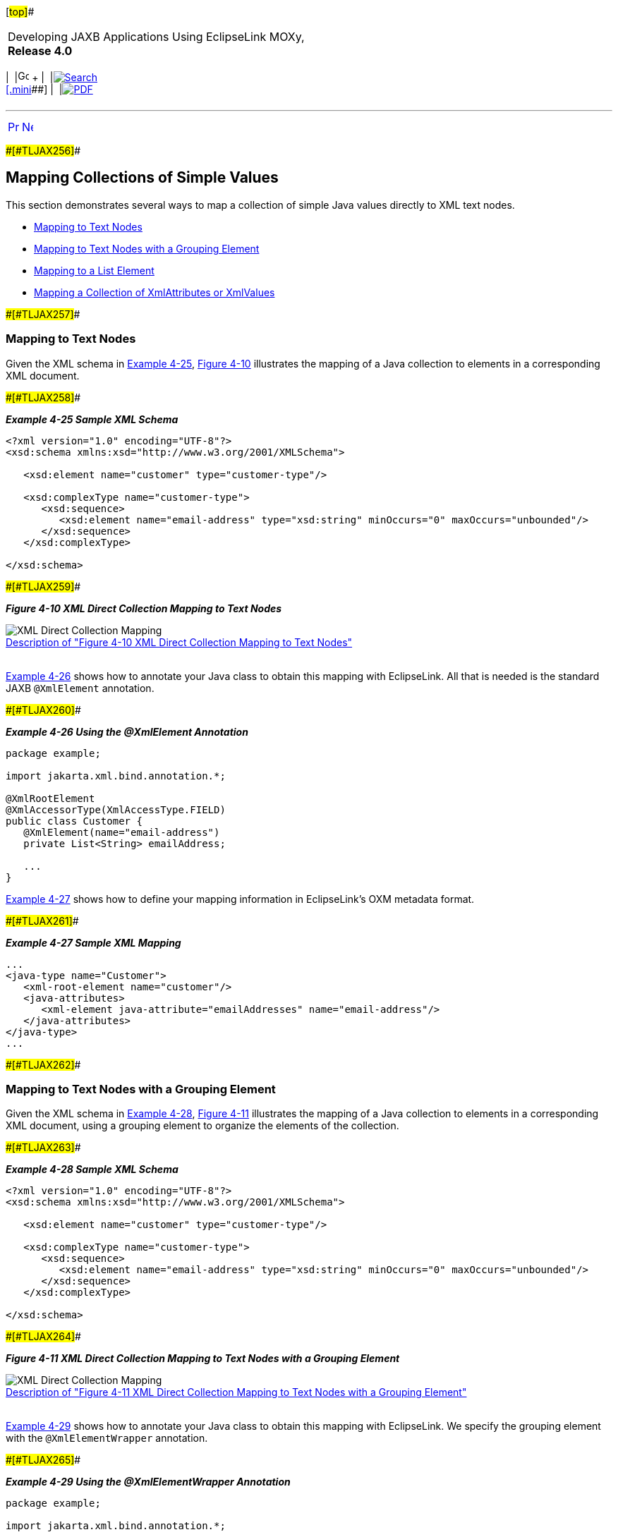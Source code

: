 [[cse]][#top]##

[width="100%",cols="<50%,>50%",]
|===
a|
Developing JAXB Applications Using EclipseLink MOXy, *Release 4.0* +

a|
[width="99%",cols="20%,^16%,16%,^16%,16%,^16%",]
|===
|  |image:../../dcommon/images/contents.png[Go To Table Of
Contents,width=16,height=16] + | 
|link:../../[image:../../dcommon/images/search.png[Search] +
[.mini]##] | 
|link:../eclipselink_moxy.pdf[image:../../dcommon/images/pdf_icon.png[PDF]]
|===

|===

'''''

[cols="^,^,",]
|===
|link:simple_values001.htm[image:../../dcommon/images/larrow.png[Previous,width=16,height=16]]
|link:simple_values003.htm[image:../../dcommon/images/rarrow.png[Next,width=16,height=16]]
| 
|===

[#CHDHEDHA]####[#TLJAX256]####

== Mapping Collections of Simple Values

This section demonstrates several ways to map a collection of simple
Java values directly to XML text nodes.

* link:#CHDEBEAH[Mapping to Text Nodes]
* link:#CHDHHIBD[Mapping to Text Nodes with a Grouping Element]
* link:#CHDIHAGJ[Mapping to a List Element]
* link:#CHDDGGJC[Mapping a Collection of XmlAttributes or XmlValues]

[#CHDEBEAH]####[#TLJAX257]####

=== Mapping to Text Nodes

Given the XML schema in link:#CHDJIJBH[Example 4-25],
link:#CHDBIDCE[Figure 4-10] illustrates the mapping of a Java collection
to elements in a corresponding XML document.

[#CHDJIJBH]####[#TLJAX258]####

*_Example 4-25 Sample XML Schema_*

[source,oac_no_warn]
----
<?xml version="1.0" encoding="UTF-8"?>
<xsd:schema xmlns:xsd="http://www.w3.org/2001/XMLSchema">
 
   <xsd:element name="customer" type="customer-type"/>
 
   <xsd:complexType name="customer-type">
      <xsd:sequence>
         <xsd:element name="email-address" type="xsd:string" minOccurs="0" maxOccurs="unbounded"/>
      </xsd:sequence>
   </xsd:complexType>
 
</xsd:schema>
 
----

[#CHDBIDCE]####[#TLJAX259]####

*_Figure 4-10 XML Direct Collection Mapping to Text Nodes_*

image:img/dc.gif[XML Direct Collection
Mapping,title="XML Direct Collection Mapping"] +
link:img_text/dc.htm[Description of "Figure 4-10 XML Direct Collection
Mapping to Text Nodes"] +
 +

link:#CHDBHGHJ[Example 4-26] shows how to annotate your Java class to
obtain this mapping with EclipseLink. All that is needed is the standard
JAXB `@XmlElement` annotation.

[#CHDBHGHJ]####[#TLJAX260]####

*_Example 4-26 Using the @XmlElement Annotation_*

[source,oac_no_warn]
----
package example;
 
import jakarta.xml.bind.annotation.*;
 
@XmlRootElement
@XmlAccessorType(XmlAccessType.FIELD)
public class Customer {
   @XmlElement(name="email-address")
   private List<String> emailAddress;
 
   ...
}
 
----

link:#CHDGCGDF[Example 4-27] shows how to define your mapping
information in EclipseLink's OXM metadata format.

[#CHDGCGDF]####[#TLJAX261]####

*_Example 4-27 Sample XML Mapping_*

[source,oac_no_warn]
----
...
<java-type name="Customer">
   <xml-root-element name="customer"/>
   <java-attributes>
      <xml-element java-attribute="emailAddresses" name="email-address"/>
   </java-attributes>
</java-type>
...
 
----

[#CHDHHIBD]####[#TLJAX262]####

=== Mapping to Text Nodes with a Grouping Element

Given the XML schema in link:#CHDBDBEH[Example 4-28],
link:#CHDDEJFD[Figure 4-11] illustrates the mapping of a Java collection
to elements in a corresponding XML document, using a grouping element to
organize the elements of the collection.

[#CHDBDBEH]####[#TLJAX263]####

*_Example 4-28 Sample XML Schema_*

[source,oac_no_warn]
----
<?xml version="1.0" encoding="UTF-8"?>
<xsd:schema xmlns:xsd="http://www.w3.org/2001/XMLSchema">
 
   <xsd:element name="customer" type="customer-type"/>
 
   <xsd:complexType name="customer-type">
      <xsd:sequence>
         <xsd:element name="email-address" type="xsd:string" minOccurs="0" maxOccurs="unbounded"/>
      </xsd:sequence>
   </xsd:complexType>
 
</xsd:schema>
 
----

[#CHDDEJFD]####[#TLJAX264]####

*_Figure 4-11 XML Direct Collection Mapping to Text Nodes with a
Grouping Element_*

image:img/dcge.gif[XML Direct Collection
Mapping,title="XML Direct Collection Mapping"] +
link:img_text/dcge.htm[Description of "Figure 4-11 XML Direct Collection
Mapping to Text Nodes with a Grouping Element"] +
 +

link:#CHDBHBIF[Example 4-29] shows how to annotate your Java class to
obtain this mapping with EclipseLink. We specify the grouping element
with the `@XmlElementWrapper` annotation.

[#CHDBHBIF]####[#TLJAX265]####

*_Example 4-29 Using the @XmlElementWrapper Annotation_*

[source,oac_no_warn]
----
package example;
 
import jakarta.xml.bind.annotation.*;
 
@XmlRootElement
@XmlAccessorType(XmlAccessType.FIELD)
public class Customer {
   @XmlElement(name="email-address")
   @XmlElementWrapper(name="email-addresses")
   private List<String> emailAddresses;
 
   ...
}
 
----

link:#CHDFCAGG[Example 4-30] shows how to define your mapping
information in EclipseLink's OXM metadata format.

[#CHDFCAGG]####[#TLJAX266]####

*_Example 4-30 Sample XML Mapping_*

[source,oac_no_warn]
----
...
<java-type name="Customer">
   <xml-root-element name="customer"/>
   <java-attributes>
      <xml-element java-attribute="emailAddresses" name="email-address">
         <xml-element-wrapper name="email-addresses"/>
      </xml-element>
   </java-attributes>
</java-type>
...
 
----

[#CHDIHAGJ]####[#TLJAX267]####

=== Mapping to a List Element

Given the XML schema in link:#CHDGBCBI[Example 4-31],
link:#CHDGBHHE[Figure 4-12] illustrates a mapping to an `xsd:list` type
in a corresponding XML document. Using this mapping, you can represent
the collection of simple Java objects as a `String` of white space
delimited tokens in XML. Here, the tasks list contains three entries:
*Design*, *Code* and *Test*.

[#CHDGBCBI]####[#TLJAX268]####

*_Example 4-31 Sample XML Schema_*

[source,oac_no_warn]
----
<?xml version="1.0" encoding="UTF-8"?>
<xsd:schema xmlns:xsd="http://www.w3.org/2001/XMLSchema">
 
   <xsd:element name="employee" type="employee-type"/>
 
   <xsd:complexType name="employee-type">
      <xsd:sequence>
         <xsd:element name="tasks" type="tasks-type"/>
      </xsd:sequence>
   </xsd:complexType>
 
   <xsd:simpleType name="tasks-type">
      <xsd:list itemType="xsd:string"/>
   </xsd:simpleType>
 
</xsd:schema>
 
----

[#CHDGBHHE]####[#TLJAX269]####

*_Figure 4-12 XML Direct Mapping to a List Field_*

image:img/dcxmstn.gif[XMLDirect Mapping to a List
Field,title="XMLDirect Mapping to a List Field"] +
link:img_text/dcxmstn.htm[Description of "Figure 4-12 XML Direct Mapping
to a List Field"] +
 +

link:#CHDHDGFF[Example 4-32] shows how to annotate your Java class to
obtain this mapping with EclipseLink.

[#CHDHDGFF]####[#TLJAX270]####

*_Example 4-32 Using the @XmlList Annotation_*

[source,oac_no_warn]
----
package example;
 
import jakarta.xml.bind.annotation.*;
 
@XmlRootElement
@XmlAccessorType(XmlAccessType.FIELD)
public class Employee {
   @XmlList
   private List<String> tasks;
 
   ...
}
 
----

link:#CHDEIEDI[Example 4-33] shows how to define your mapping
information in EclipseLink's OXM metadata format.

[#CHDEIEDI]####[#TLJAX271]####

*_Example 4-33 Sample XML Mapping_*

[source,oac_no_warn]
----
...
<java-type name="Employee">
   <xml-root-element name="employee"/>
   <java-attributes>
      <xml-element java-attribute="tasks" xml-list="true"/>
   </java-attributes>
</java-type>
...
 
----

[#CHDDGGJC]####[#TLJAX272]####

=== Mapping a Collection of XmlAttributes or XmlValues

`@XmlList` can also be used in conjunction with `@XmlAttribute` or
`@XmlValue`, as shown in link:#CHDGGBBB[Example 4-34]. The collection
will be represented as a space-separated string in the attribute.

[#CHDGGBBB]####[#TLJAX273]####

*_Example 4-34 Java Annotations_*

[source,oac_no_warn]
----
package example;
 
import jakarta.xml.bind.annotation.*;
 
@XmlRootElement
@XmlAccessorType(XmlAccessType.FIELD)
public class Customer {
   @XmlAttribute
   @XmlList
   private List<Integer> ids;
 
   ...
}
 
package example;
 
import jakarta.xml.bind.annotation.*;
 
@XmlRootElement(name="phone-numbers")
@XmlAccessorType(XmlAccessType.FIELD)
public class PhoneNumbers {
   @XmlValue
   @XmlList
   private List<String> numbers;
 
   ...
}
 
----

[#TLJAX274]####[#sthref78]####

*_Example 4-35 EclipseLink OXM Metadata_*

[source,oac_no_warn]
----
 
...
<java-type name="Customer">
   <xml-root-element name="customer"/>
   <java-attributes>
      <xml-attribute java-attribute="ids" xml-list="true"/>
   </java-attributes>
</java-type>
...
 
...
<java-type name="PhoneNumbers">
   <xml-root-element name="phone-numbers"/>
   <java-attributes>
      <xml-value java-attribute="numbers" xml-list="true"/>
   </java-attributes>
</java-type>
...
 
----

[#TLJAX275]####[#sthref79]####

*_Example 4-36 Example XML Documents_*

[source,oac_no_warn]
----
<customer ids="726 1982 1989 2991"/>
 
<phone-numbers>6132883982 6139828817 18882982298</phone-numbers>
----

'''''

[width="66%",cols="50%,^,>50%",]
|===
a|
[width="96%",cols=",^50%,^50%",]
|===
| 
|link:simple_values001.htm[image:../../dcommon/images/larrow.png[Previous,width=16,height=16]]
|link:simple_values003.htm[image:../../dcommon/images/rarrow.png[Next,width=16,height=16]]
|===

|http://www.eclipse.org/eclipselink/[image:../../dcommon/images/ellogo.png[EclipseLink,width=150]] +
a|
[width="99%",cols="20%,^16%,16%,^16%,16%,^16%",]
|===
|  |image:../../dcommon/images/contents.png[Go To Table Of
Contents,width=16,height=16] + | 
|link:../../[image:../../dcommon/images/search.png[Search] +
[.mini]##] | 
|link:../eclipselink_moxy.pdf[image:../../dcommon/images/pdf_icon.png[PDF]]
|===

|===

[[copyright]]
Copyright © 2013 by The Eclipse Foundation under the
http://www.eclipse.org/org/documents/epl-v10.php[Eclipse Public License
(EPL)] +
